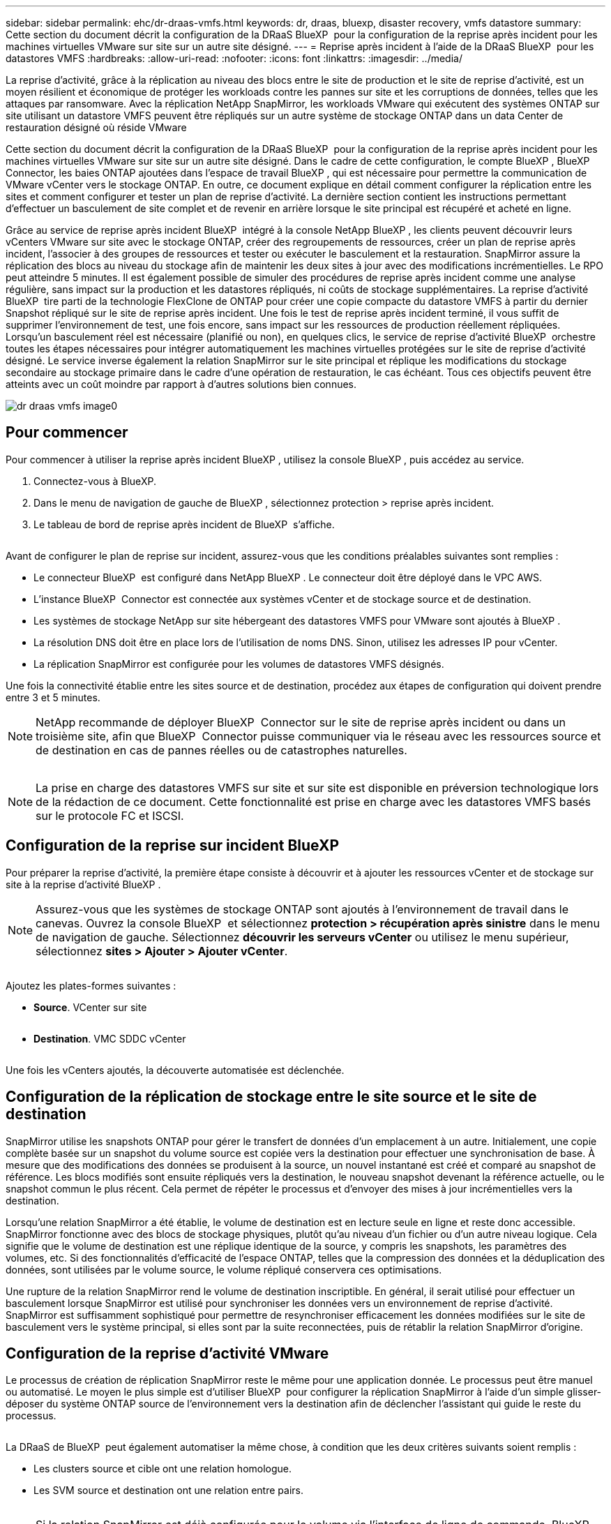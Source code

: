 ---
sidebar: sidebar 
permalink: ehc/dr-draas-vmfs.html 
keywords: dr, draas, bluexp, disaster recovery, vmfs datastore 
summary: Cette section du document décrit la configuration de la DRaaS BlueXP  pour la configuration de la reprise après incident pour les machines virtuelles VMware sur site sur un autre site désigné. 
---
= Reprise après incident à l'aide de la DRaaS BlueXP  pour les datastores VMFS
:hardbreaks:
:allow-uri-read: 
:nofooter: 
:icons: font
:linkattrs: 
:imagesdir: ../media/


[role="lead"]
La reprise d'activité, grâce à la réplication au niveau des blocs entre le site de production et le site de reprise d'activité, est un moyen résilient et économique de protéger les workloads contre les pannes sur site et les corruptions de données, telles que les attaques par ransomware. Avec la réplication NetApp SnapMirror, les workloads VMware qui exécutent des systèmes ONTAP sur site utilisant un datastore VMFS peuvent être répliqués sur un autre système de stockage ONTAP dans un data Center de restauration désigné où réside VMware

Cette section du document décrit la configuration de la DRaaS BlueXP  pour la configuration de la reprise après incident pour les machines virtuelles VMware sur site sur un autre site désigné. Dans le cadre de cette configuration, le compte BlueXP , BlueXP  Connector, les baies ONTAP ajoutées dans l'espace de travail BlueXP , qui est nécessaire pour permettre la communication de VMware vCenter vers le stockage ONTAP. En outre, ce document explique en détail comment configurer la réplication entre les sites et comment configurer et tester un plan de reprise d'activité. La dernière section contient les instructions permettant d'effectuer un basculement de site complet et de revenir en arrière lorsque le site principal est récupéré et acheté en ligne.

Grâce au service de reprise après incident BlueXP  intégré à la console NetApp BlueXP , les clients peuvent découvrir leurs vCenters VMware sur site avec le stockage ONTAP, créer des regroupements de ressources, créer un plan de reprise après incident, l'associer à des groupes de ressources et tester ou exécuter le basculement et la restauration. SnapMirror assure la réplication des blocs au niveau du stockage afin de maintenir les deux sites à jour avec des modifications incrémentielles. Le RPO peut atteindre 5 minutes. Il est également possible de simuler des procédures de reprise après incident comme une analyse régulière, sans impact sur la production et les datastores répliqués, ni coûts de stockage supplémentaires. La reprise d'activité BlueXP  tire parti de la technologie FlexClone de ONTAP pour créer une copie compacte du datastore VMFS à partir du dernier Snapshot répliqué sur le site de reprise après incident. Une fois le test de reprise après incident terminé, il vous suffit de supprimer l'environnement de test, une fois encore, sans impact sur les ressources de production réellement répliquées. Lorsqu'un basculement réel est nécessaire (planifié ou non), en quelques clics, le service de reprise d'activité BlueXP  orchestre toutes les étapes nécessaires pour intégrer automatiquement les machines virtuelles protégées sur le site de reprise d'activité désigné. Le service inverse également la relation SnapMirror sur le site principal et réplique les modifications du stockage secondaire au stockage primaire dans le cadre d'une opération de restauration, le cas échéant. Tous ces objectifs peuvent être atteints avec un coût moindre par rapport à d'autres solutions bien connues.

image::dr-draas-vmfs-image0.png[dr draas vmfs image0]



== Pour commencer

Pour commencer à utiliser la reprise après incident BlueXP , utilisez la console BlueXP , puis accédez au service.

. Connectez-vous à BlueXP.
. Dans le menu de navigation de gauche de BlueXP , sélectionnez protection > reprise après incident.
. Le tableau de bord de reprise après incident de BlueXP  s'affiche.


image:dr-draas-vmfs-image1.png[""]

Avant de configurer le plan de reprise sur incident, assurez-vous que les conditions préalables suivantes sont remplies :

* Le connecteur BlueXP  est configuré dans NetApp BlueXP . Le connecteur doit être déployé dans le VPC AWS.
* L'instance BlueXP  Connector est connectée aux systèmes vCenter et de stockage source et de destination.
* Les systèmes de stockage NetApp sur site hébergeant des datastores VMFS pour VMware sont ajoutés à BlueXP .
* La résolution DNS doit être en place lors de l'utilisation de noms DNS. Sinon, utilisez les adresses IP pour vCenter.
* La réplication SnapMirror est configurée pour les volumes de datastores VMFS désignés.


Une fois la connectivité établie entre les sites source et de destination, procédez aux étapes de configuration qui doivent prendre entre 3 et 5 minutes.


NOTE: NetApp recommande de déployer BlueXP  Connector sur le site de reprise après incident ou dans un troisième site, afin que BlueXP  Connector puisse communiquer via le réseau avec les ressources source et de destination en cas de pannes réelles ou de catastrophes naturelles.

image:dr-draas-vmfs-image2.png[""]


NOTE: La prise en charge des datastores VMFS sur site et sur site est disponible en préversion technologique lors de la rédaction de ce document. Cette fonctionnalité est prise en charge avec les datastores VMFS basés sur le protocole FC et ISCSI.



== Configuration de la reprise sur incident BlueXP 

Pour préparer la reprise d'activité, la première étape consiste à découvrir et à ajouter les ressources vCenter et de stockage sur site à la reprise d'activité BlueXP .


NOTE: Assurez-vous que les systèmes de stockage ONTAP sont ajoutés à l'environnement de travail dans le canevas. Ouvrez la console BlueXP  et sélectionnez *protection > récupération après sinistre* dans le menu de navigation de gauche. Sélectionnez *découvrir les serveurs vCenter* ou utilisez le menu supérieur, sélectionnez *sites > Ajouter > Ajouter vCenter*.

image:dr-draas-vmfs-image3.png[""]

Ajoutez les plates-formes suivantes :

* *Source*. VCenter sur site


image:dr-draas-vmfs-image4.png[""]

* *Destination*. VMC SDDC vCenter


image:dr-draas-vmfs-image5.png[""]

Une fois les vCenters ajoutés, la découverte automatisée est déclenchée.



== Configuration de la réplication de stockage entre le site source et le site de destination

SnapMirror utilise les snapshots ONTAP pour gérer le transfert de données d'un emplacement à un autre. Initialement, une copie complète basée sur un snapshot du volume source est copiée vers la destination pour effectuer une synchronisation de base. À mesure que des modifications des données se produisent à la source, un nouvel instantané est créé et comparé au snapshot de référence. Les blocs modifiés sont ensuite répliqués vers la destination, le nouveau snapshot devenant la référence actuelle, ou le snapshot commun le plus récent. Cela permet de répéter le processus et d'envoyer des mises à jour incrémentielles vers la destination.

Lorsqu'une relation SnapMirror a été établie, le volume de destination est en lecture seule en ligne et reste donc accessible. SnapMirror fonctionne avec des blocs de stockage physiques, plutôt qu'au niveau d'un fichier ou d'un autre niveau logique. Cela signifie que le volume de destination est une réplique identique de la source, y compris les snapshots, les paramètres des volumes, etc. Si des fonctionnalités d'efficacité de l'espace ONTAP, telles que la compression des données et la déduplication des données, sont utilisées par le volume source, le volume répliqué conservera ces optimisations.

Une rupture de la relation SnapMirror rend le volume de destination inscriptible. En général, il serait utilisé pour effectuer un basculement lorsque SnapMirror est utilisé pour synchroniser les données vers un environnement de reprise d'activité. SnapMirror est suffisamment sophistiqué pour permettre de resynchroniser efficacement les données modifiées sur le site de basculement vers le système principal, si elles sont par la suite reconnectées, puis de rétablir la relation SnapMirror d'origine.



== Configuration de la reprise d'activité VMware

Le processus de création de réplication SnapMirror reste le même pour une application donnée. Le processus peut être manuel ou automatisé. Le moyen le plus simple est d'utiliser BlueXP  pour configurer la réplication SnapMirror à l'aide d'un simple glisser-déposer du système ONTAP source de l'environnement vers la destination afin de déclencher l'assistant qui guide le reste du processus.

image:dr-draas-vmfs-image6.png[""]

La DRaaS de BlueXP  peut également automatiser la même chose, à condition que les deux critères suivants soient remplis :

* Les clusters source et cible ont une relation homologue.
* Les SVM source et destination ont une relation entre pairs.


image:dr-draas-vmfs-image7.png[""]


NOTE: Si la relation SnapMirror est déjà configurée pour le volume via l'interface de ligne de commande, BlueXP  DRaaS reprend la relation et poursuit les opérations du reste du workflow.


NOTE: Outre les approches ci-dessus, la réplication SnapMirror peut également être créée via l'interface de ligne de commande ONTAP ou System Manager. Quelle que soit l'approche utilisée pour synchroniser les données à l'aide de SnapMirror, BlueXP  la DRaaS orchestre le workflow pour des opérations de reprise d'activité transparentes et efficaces.



== Quels avantages la reprise d'activité BlueXP  peut-elle apporter pour vous ?

Une fois les sites source et de destination ajoutés, la reprise d'activité BlueXP  effectue une détection approfondie automatique et affiche les VM ainsi que les métadonnées associées. Par ailleurs, la reprise d'activité BlueXP  détecte automatiquement les réseaux et les groupes de ports utilisés par les machines virtuelles et les remplit.

image:dr-draas-vmfs-image8.png[""]

Une fois les sites ajoutés, les VM peuvent être regroupées en groupes de ressources. Les groupes de ressources de reprise sur incident BlueXP  vous permettent de regrouper un ensemble de machines virtuelles dépendantes en groupes logiques contenant leurs ordres de démarrage et leurs délais de démarrage pouvant être exécutés lors de la restauration. Pour commencer à créer des groupes de ressources, accédez à *groupes de ressources* et cliquez sur *Créer un nouveau groupe de ressources*.

image:dr-draas-vmfs-image9.png[""]


NOTE: Le groupe de ressources peut également être créé lors de la création d'un plan de réplication.

L'ordre de démarrage des machines virtuelles peut être défini ou modifié lors de la création de groupes de ressources à l'aide d'un simple mécanisme de glisser-déposer.

image:dr-draas-vmfs-image10.png[""]

Une fois les groupes de ressources créés, l'étape suivante consiste à créer le modèle d'exécution ou un plan de restauration des machines virtuelles et des applications en cas d'incident. Comme indiqué dans les conditions préalables, la réplication SnapMirror peut être configurée au préalable ou DRaaS peut la configurer à l'aide du RPO et du nombre de rétention spécifiés lors de la création du plan de réplication.

image:dr-draas-vmfs-image11.png[""]

image:dr-draas-vmfs-image12.png[""]

Configurez le plan de réplication en sélectionnant les plates-formes vCenter source et cible dans la liste déroulante, puis sélectionnez les groupes de ressources à inclure dans le plan, ainsi que le regroupement de la manière dont les applications doivent être restaurées et mises sous tension et le mappage des clusters et des réseaux. Pour définir le plan de reprise, accédez à l'onglet *Plan de réplication* et cliquez sur *Ajouter un plan*.

Sélectionnez d'abord le vCenter source, puis le vCenter de destination.

image:dr-draas-vmfs-image13.png[""]

L'étape suivante consiste à sélectionner des groupes de ressources existants. Si aucun groupe de ressources n'est créé, l'assistant vous aide à regrouper les machines virtuelles requises (en créant essentiellement des groupes de ressources fonctionnelles) en fonction des objectifs de restauration. Cela permet également de définir la séquence de fonctionnement de la restauration des machines virtuelles d'applications.

image:dr-draas-vmfs-image14.png[""]


NOTE: Le groupe de ressources permet de définir l'ordre de démarrage à l'aide de la fonctionnalité glisser-déposer. Il peut être utilisé pour modifier facilement l'ordre de mise sous tension des VM pendant le processus de restauration.


NOTE: Chaque machine virtuelle au sein d'un groupe de ressources est démarrée dans l'ordre indiqué. Deux groupes de ressources sont démarrés en parallèle.

La capture d'écran ci-dessous présente l'option de filtrage des machines virtuelles ou des datastores spécifiques en fonction des besoins organisationnels si les groupes de ressources ne sont pas créés au préalable.

image:dr-draas-vmfs-image15.png[""]

Une fois les groupes de ressources sélectionnés, créez les mappages de basculement. Dans cette étape, spécifiez la façon dont les ressources de l'environnement source sont mises en correspondance avec la destination. Cela inclut les ressources de calcul, les réseaux virtuels. Personnalisation IP, pré et post-scripts, délais de démarrage, cohérence des applications, etc. Pour plus d'informations, reportez-vous link:https://docs.netapp.com/us-en/bluexp-disaster-recovery/use/drplan-create.html#map-source-resources-to-the-target["Créer un plan de réplication"]à la .

image:dr-draas-vmfs-image16.png[""]


NOTE: Par défaut, les mêmes paramètres de mappage sont utilisés pour les opérations de test et de basculement. Pour appliquer des mappages différents à l'environnement de test, sélectionnez l'option Tester le mappage après avoir décochée la case comme indiqué ci-dessous :

image:dr-draas-vmfs-image17.png[""]

Une fois le mappage des ressources terminé, cliquez sur Suivant.

image:dr-draas-vmfs-image18.png[""]

Sélectionnez le type de récurrence. En d'autres termes, sélectionnez Migrate (migration unique avec basculement) ou l'option de réplication continue récurrente. Dans cette procédure, l'option de réplication est sélectionnée.

image:dr-draas-vmfs-image19.png[""]

Une fois l'opération terminée, vérifiez les mappages créés, puis cliquez sur Ajouter un plan.

image:dr-draas-vmfs-image20.png[""]

image:dr-draas-vmfs-image21.png[""]

Une fois le plan de réplication créé, le basculement peut être effectué en fonction des besoins en sélectionnant l'option de basculement, l'option test-basculement ou l'option de migration. La reprise après incident BlueXP  garantit l'exécution du processus de réplication conformément au plan toutes les 30 minutes. Au cours des options de basculement et de test/basculement, vous pouvez utiliser la dernière copie Snapshot SnapMirror ou sélectionner une copie Snapshot spécifique à partir d'une copie Snapshot instantanée (conformément à la règle de conservation de SnapMirror). L'option instantanée peut s'avérer très utile en cas de corruption comme une attaque par ransomware, où les répliques les plus récentes sont déjà compromises ou chiffrées. La reprise d'activité BlueXP  affiche tous les points de restauration disponibles.

image:dr-draas-vmfs-image22.png[""]

Pour déclencher le basculement ou tester le basculement avec la configuration spécifiée dans le plan de réplication, cliquez sur *basculement* ou *Test du basculement*.

image:dr-draas-vmfs-image23.png[""]



== Que se passe-t-il lors d'une opération de basculement ou de test ?

Lors d'une opération de basculement de test, BlueXP  Disaster Recovery crée un volume FlexClone sur le système de stockage ONTAP de destination en utilisant la dernière copie Snapshot ou un snapshot sélectionné du volume de destination.


NOTE: Une opération de basculement test crée un volume cloné sur le système de stockage ONTAP de destination.


NOTE: L'exécution d'une opération de restauration test n'affecte pas la réplication SnapMirror.

image:dr-draas-vmfs-image24.png[""]

Pendant ce processus, la reprise d'activité BlueXP  ne mappe pas le volume cible d'origine. À la place, il crée un nouveau volume FlexClone à partir de l'instantané sélectionné et un datastore temporaire sur lequel le volume FlexClone est soutenu est mappé vers les hôtes ESXi.

image:dr-draas-vmfs-image25.png[""]

image:dr-draas-vmfs-image26.png[""]

Une fois l'opération de basculement de test terminée, l'opération de nettoyage peut être déclenchée à l'aide de *« Test de basculement de nettoyage »*. Au cours de cette opération, la reprise sur incident BlueXP  détruit le volume FlexClone utilisé dans l'opération.

En cas d'incident réel, la reprise sur incident BlueXP  effectue les opérations suivantes :

. Rompt la relation SnapMirror entre les sites.
. Monte le volume du datastore VMFS après la resignature pour une utilisation immédiate.
. Enregistrer les VM
. Mettez les machines virtuelles sous tension


image:dr-draas-vmfs-image27.png[""]

Une fois le site primaire opérationnel, la reprise d'activité BlueXP  permet d'inverser la resynchronisation pour SnapMirror et d'activer le retour arrière, qui peut à nouveau être effectuée en un seul clic.

image:dr-draas-vmfs-image28.png[""]

Si l'option de migration est choisie, elle est considérée comme un événement de basculement planifié. Dans ce cas, une étape supplémentaire est déclenchée, qui consiste à arrêter les machines virtuelles sur le site source. Le reste de ces étapes reste identique à l'événement de basculement.

À partir de BlueXP  ou de l'interface de ligne de commandes de ONTAP, vous pouvez contrôler l'état de la réplication pour les volumes de datastore appropriés. Vous pouvez également suivre l'état d'un basculement ou d'un basculement de test via la surveillance des tâches.

image:dr-draas-vmfs-image29.png[""]

Il s'agit d'une solution puissante permettant de gérer un plan de reprise d'activité personnalisé. Le basculement peut s'effectuer en cas de basculement planifié ou de basculement d'un simple clic en cas d'incident et si la décision d'activer le site de reprise est prise.

Pour en savoir plus sur ce processus, n'hésitez pas à suivre la vidéo de présentation détaillée ou à utiliser le link:https://netapp.github.io/bluexp-draas-vmfs-simulator/?frame-0.1["simulateur de solution"].
